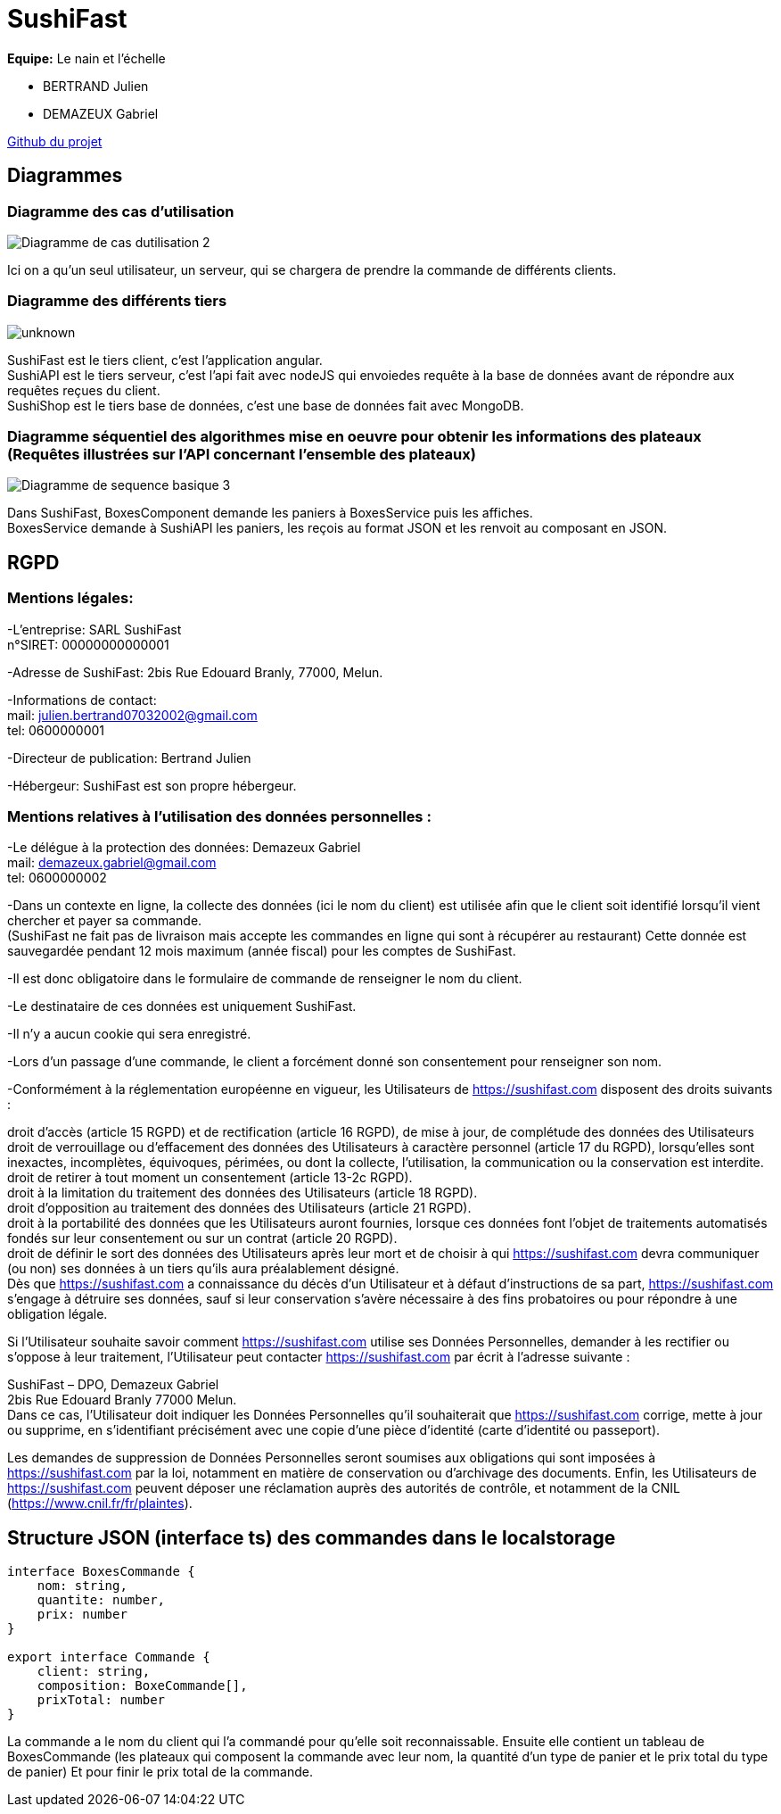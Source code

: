 = SushiFast

*Equipe:* Le nain et l'échelle

* BERTRAND Julien
* DEMAZEUX Gabriel

https://github.com/GlobeTique77/SushiFast[Github du projet]

== Diagrammes

=== Diagramme des cas d'utilisation

image::https://cdn.discordapp.com/attachments/775368238137606184/919983093748752444/Diagramme_de_cas_dutilisation_2.png[]

Ici on a qu'un seul utilisateur, un serveur, qui se chargera de prendre la commande de différents clients.

=== Diagramme des différents tiers

image::https://cdn.discordapp.com/attachments/775368238137606184/919968595985960970/unknown.png[]

SushiFast est le tiers client, c'est l'application angular. +
SushiAPI est le tiers serveur, c'est l'api fait avec nodeJS qui envoiedes requête à la base de données 
avant de répondre aux requêtes reçues du client. +
SushiShop est le tiers base de données, c'est une base de données fait avec MongoDB.

=== Diagramme séquentiel des algorithmes mise en oeuvre pour obtenir les informations des plateaux (Requêtes illustrées sur l’API concernant l’ensemble des plateaux)

image::https://cdn.discordapp.com/attachments/775368238137606184/920247373735817256/Diagramme_de_sequence_basique_3.png[]

Dans SushiFast, BoxesComponent demande les paniers à BoxesService puis les affiches. +
BoxesService demande à SushiAPI les paniers, les reçois au format JSON et les renvoit au composant en JSON.

== RGPD

=== Mentions légales: 

-L'entreprise: SARL SushiFast +
 n°SIRET: 00000000000001

-Adresse de SushiFast: 2bis Rue Edouard Branly, 77000, Melun.

-Informations de contact: +
	mail: julien.bertrand07032002@gmail.com +
	tel: 0600000001

-Directeur de publication: Bertrand Julien

-Hébergeur: SushiFast est son propre hébergeur.

=== Mentions relatives à l’utilisation des données personnelles :

-Le délégue à la protection des données: Demazeux Gabriel +
	mail: demazeux.gabriel@gmail.com +
	tel: 0600000002

-Dans un contexte en ligne, la collecte des données (ici le nom du client) est utilisée afin que le client soit identifié lorsqu'il vient chercher et payer sa commande. +
(SushiFast ne fait pas de livraison mais accepte les commandes en ligne qui sont à récupérer au restaurant)
 Cette donnée est sauvegardée pendant 12 mois maximum (année fiscal) pour les comptes de SushiFast.

-Il est donc obligatoire dans le formulaire de commande de renseigner le nom du client.

-Le destinataire de ces données est uniquement SushiFast.

-Il n'y a aucun cookie qui sera enregistré.

-Lors d'un passage d'une commande, le client a forcément donné son consentement pour renseigner son nom.

-Conformément à la réglementation européenne en vigueur, les Utilisateurs de https://sushifast.com disposent des droits suivants :

droit d'accès (article 15 RGPD) et de rectification (article 16 RGPD), de mise à jour, de complétude des données des Utilisateurs droit de verrouillage ou d’effacement des données des Utilisateurs à caractère personnel (article 17 du RGPD), lorsqu’elles sont inexactes, incomplètes, équivoques, périmées, ou dont la collecte, l'utilisation, la communication ou la conservation est interdite. +
droit de retirer à tout moment un consentement (article 13-2c RGPD). +
droit à la limitation du traitement des données des Utilisateurs (article 18 RGPD). +
droit d’opposition au traitement des données des Utilisateurs (article 21 RGPD). +
droit à la portabilité des données que les Utilisateurs auront fournies, lorsque ces données font l’objet de traitements automatisés fondés sur leur consentement ou sur un contrat (article 20 RGPD). +
droit de définir le sort des données des Utilisateurs après leur mort et de choisir à qui https://sushifast.com devra communiquer (ou non) ses données à un tiers qu’ils aura préalablement désigné. +
Dès que https://sushifast.com a connaissance du décès d’un Utilisateur et à défaut d’instructions de sa part, https://sushifast.com s’engage à détruire ses données, sauf si leur conservation s’avère nécessaire à des fins probatoires ou pour répondre à une obligation légale.

Si l’Utilisateur souhaite savoir comment https://sushifast.com utilise ses Données Personnelles, demander à les rectifier ou s’oppose à leur traitement, l’Utilisateur peut contacter https://sushifast.com par écrit à l’adresse suivante :

SushiFast – DPO, Demazeux Gabriel +
2bis Rue Edouard Branly 77000 Melun. +
Dans ce cas, l’Utilisateur doit indiquer les Données Personnelles qu’il souhaiterait que https://sushifast.com corrige, mette à jour ou supprime, en s’identifiant précisément avec une copie d’une pièce d’identité (carte d’identité ou passeport).

Les demandes de suppression de Données Personnelles seront soumises aux obligations qui sont imposées à https://sushifast.com par la loi, notamment en matière de conservation ou d’archivage des documents. Enfin, les Utilisateurs de https://sushifast.com peuvent déposer une réclamation auprès des autorités de contrôle, et notamment de la CNIL (https://www.cnil.fr/fr/plaintes).

== Structure JSON (interface ts) des commandes dans le localstorage

----
interface BoxesCommande {
    nom: string,
    quantite: number,
    prix: number
}

export interface Commande {
    client: string,
    composition: BoxeCommande[],
    prixTotal: number
}
----
La commande a le nom du client qui l'a commandé pour qu'elle soit reconnaissable.
Ensuite elle contient un tableau de BoxesCommande (les plateaux qui composent la commande avec leur nom, 
la quantité d'un type de panier et le prix total du type de panier)
Et pour finir le prix total de la commande.

